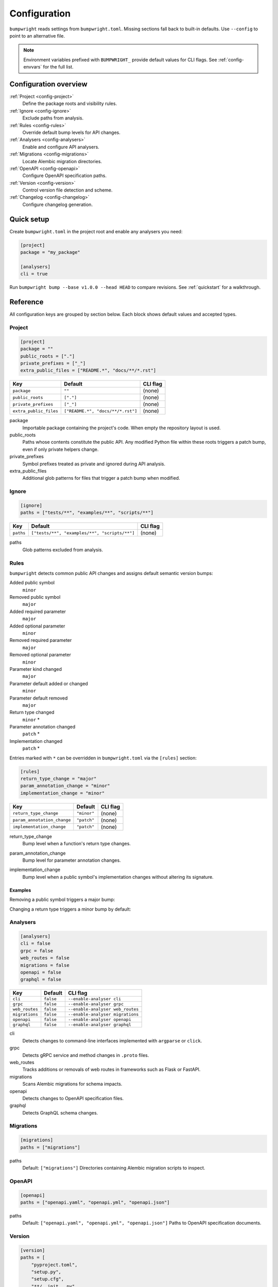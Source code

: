 Configuration
=============

``bumpwright`` reads settings from ``bumpwright.toml``. Missing sections fall
back to built-in defaults. Use ``--config`` to point to an alternative file.

.. note::
   Environment variables prefixed with ``BUMPWRIGHT_`` provide default values
   for CLI flags. See :ref:`config-envvars` for the full list.

.. _config-overview:

Configuration overview
----------------------

:ref:`Project <config-project>`
    Define the package roots and visibility rules.
:ref:`Ignore <config-ignore>`
    Exclude paths from analysis.
:ref:`Rules <config-rules>`
    Override default bump levels for API changes.
:ref:`Analysers <config-analysers>`
    Enable and configure API analysers.
:ref:`Migrations <config-migrations>`
    Locate Alembic migration directories.
:ref:`OpenAPI <config-openapi>`
    Configure OpenAPI specification paths.
:ref:`Version <config-version>`
    Control version file detection and scheme.
:ref:`Changelog <config-changelog>`
    Configure changelog generation.

.. _config-quick-setup:

Quick setup
-----------

Create ``bumpwright.toml`` in the project root and enable any analysers you
need:

.. code-block:: toml

   [project]
   package = "my_package"

   [analysers]
   cli = true

Run ``bumpwright bump --base v1.0.0 --head HEAD`` to compare revisions. See
:ref:`quickstart` for a walkthrough.

.. tab-set::

   .. tab-item:: Console
      :sync: console

      .. code-block:: console

         bumpwright bump --base v1.0.0 --head HEAD

   .. tab-item:: Output
      :sync: output

      .. code-block:: text

         bumpwright suggests: minor

.. _config-reference:

Reference
---------

All configuration keys are grouped by section below. Each block shows default
values and accepted types.

.. _config-project:

Project
~~~~~~~

.. code-block:: toml

   [project]
   package = ""
   public_roots = ["."]
   private_prefixes = ["_"]
   extra_public_files = ["README.*", "docs/**/*.rst"]

.. list-table::
   :header-rows: 1

   * - Key
     - Default
     - CLI flag
   * - ``package``
     - ``""``
     - (none)
   * - ``public_roots``
     - ``["."]``
     - (none)
   * - ``private_prefixes``
     - ``["_"]``
     - (none)
   * - ``extra_public_files``
     - ``["README.*", "docs/**/*.rst"]``
     - (none)

package
    Importable package containing the project's code. When empty the repository layout is used.
public_roots
    Paths whose contents constitute the public API. Any modified Python file
    within these roots triggers a patch bump, even if only private helpers
    change.
private_prefixes
    Symbol prefixes treated as private and ignored during API analysis.
extra_public_files
    Additional glob patterns for files that trigger a patch bump when modified.

.. _config-ignore:

Ignore
~~~~~~

.. code-block:: toml

   [ignore]
   paths = ["tests/**", "examples/**", "scripts/**"]

.. list-table::
   :header-rows: 1

   * - Key
     - Default
     - CLI flag
   * - ``paths``
     - ``["tests/**", "examples/**", "scripts/**"]``
     - (none)

paths
    Glob patterns excluded from analysis.

.. _config-rules:

Rules
~~~~~

``bumpwright`` detects common public API changes and assigns default semantic
version bumps:

Added public symbol
    ``minor``
Removed public symbol
    ``major``
Added required parameter
    ``major``
Added optional parameter
    ``minor``
Removed required parameter
    ``major``
Removed optional parameter
    ``minor``
Parameter kind changed
    ``major``
Parameter default added or changed
    ``minor``
Parameter default removed
    ``major``
Return type changed
    ``minor`` *
Parameter annotation changed
    ``patch`` *
Implementation changed
    ``patch`` *

Entries marked with ``*`` can be overridden in ``bumpwright.toml`` via the
``[rules]`` section:

.. code-block:: toml

   [rules]
   return_type_change = "major"
   param_annotation_change = "minor"
   implementation_change = "minor"

.. list-table::
   :header-rows: 1

   * - Key
     - Default
     - CLI flag
   * - ``return_type_change``
     - ``"minor"``
     - (none)
   * - ``param_annotation_change``
     - ``"patch"``
     - (none)
   * - ``implementation_change``
     - ``"patch"``
     - (none)

.. _config-rules-return-type-change:

return_type_change
    Bump level when a function's return type changes.
.. _config-rules-param-annotation-change:

param_annotation_change
    Bump level for parameter annotation changes.
.. _config-rules-implementation-change:

implementation_change
    Bump level when a public symbol's implementation changes without altering
    its signature.

Examples
^^^^^^^^

Removing a public symbol triggers a major bump:

.. tab-set::

   .. tab-item:: Before
      :sync: before

      .. code-block:: python

         def add(a: int, b: int) -> int:
             return a + b

   .. tab-item:: After
      :sync: after

      .. code-block:: python

         # ``add`` removed

Changing a return type triggers a minor bump by default:

.. tab-set::

   .. tab-item:: Before
      :sync: before

      .. code-block:: python

         def greet() -> str:
             return "hi"

   .. tab-item:: After
      :sync: after

      .. code-block:: python

         def greet() -> int:
             return 1

.. _config-analysers:

Analysers
~~~~~~~~~

.. code-block:: toml

   [analysers]
   cli = false
   grpc = false
   web_routes = false
   migrations = false
   openapi = false
   graphql = false

.. list-table::
   :header-rows: 1

   * - Key
     - Default
     - CLI flag
   * - ``cli``
     - ``false``
     - ``--enable-analyser cli``
   * - ``grpc``
     - ``false``
     - ``--enable-analyser grpc``
   * - ``web_routes``
     - ``false``
     - ``--enable-analyser web_routes``
   * - ``migrations``
     - ``false``
     - ``--enable-analyser migrations``
   * - ``openapi``
     - ``false``
     - ``--enable-analyser openapi``
   * - ``graphql``
     - ``false``
     - ``--enable-analyser graphql``

cli
    Detects changes to command-line interfaces implemented with ``argparse`` or ``click``.
grpc
    Detects gRPC service and method changes in ``.proto`` files.
web_routes
    Tracks additions or removals of web routes in frameworks such as Flask or FastAPI.
migrations
    Scans Alembic migrations for schema impacts.
openapi
    Detects changes to OpenAPI specification files.
graphql
    Detects GraphQL schema changes.

.. _config-migrations:

Migrations
~~~~~~~~~~

.. code-block:: toml

   [migrations]
   paths = ["migrations"]

paths
    Default: ``["migrations"]``
    Directories containing Alembic migration scripts to inspect.

.. _config-openapi:

OpenAPI
~~~~~~~

.. code-block:: toml

   [openapi]
   paths = ["openapi.yaml", "openapi.yml", "openapi.json"]

paths
    Default: ``["openapi.yaml", "openapi.yml", "openapi.json"]``
    Paths to OpenAPI specification documents.

.. _config-version:

Version
~~~~~~~

.. code-block:: toml

   [version]
   paths = [
       "pyproject.toml",
       "setup.py",
       "setup.cfg",
       "**/__init__.py",
       "**/version.py",
       "**/_version.py",
   ]
   ignore = [
       "build/**",
       "dist/**",
       "*.egg-info/**",
       ".eggs/**",
       ".venv/**",
       "venv/**",
       ".env/**",
       "**/__pycache__/**",
   ]
   scheme = "semver"

.. list-table::
   :header-rows: 1

   * - Key
     - Default
     - CLI flag
   * - ``paths``
     - ``["pyproject.toml", "setup.py", "setup.cfg", "**/__init__.py", "**/version.py", "**/_version.py"]``
     - ``--version-path``
   * - ``ignore``
     - ``["build/**", "dist/**", "*.egg-info/**", ".eggs/**", ".venv/**", "venv/**", ".env/**", "**/__pycache__/**"]``
     - ``--version-ignore``
   * - ``scheme``
     - ``"semver"``
     - (none)

paths
    Glob patterns scanned for version declarations.
ignore
    Glob patterns appended to the default exclusion list for version replacement.
scheme
    Versioning scheme used when bumping. Supported values include ``"semver"`` and ``"calver"``.

.. _config-changelog:

Changelog
~~~~~~~~~

.. code-block:: toml

   [changelog]
   path = ""
   template = ""
   exclude = []
   repo_url = ""

.. list-table::
   :header-rows: 1

   * - Key
     - Default
     - CLI flag
   * - ``path``
     - ``""``
     - ``--changelog``
   * - ``template``
     - ``""``
     - ``--changelog-template``
   * - ``exclude``
     - ``[]``
     - ``--changelog-exclude``
   * - ``repo_url``
     - ``""``
     - ``--repo-url``

path
    Changelog file location. Empty string disables generation.
template
    Jinja2 template file. Empty string uses the built-in template.
exclude
    Regular expressions for commit subjects to omit.
repo_url
    Base repository URL for commit and compare links.

.. _config-examples:

Examples
--------

Custom version rules
~~~~~~~~~~~~~~~~~~~~

.. code-block:: toml

   [rules]
   return_type_change = "major"

Ignore paths
~~~~~~~~~~~~

.. code-block:: toml

   [ignore]
   paths = ["tests/**", "examples/**"]

Version file locations
~~~~~~~~~~~~~~~~~~~~~~

.. code-block:: toml

   [version]
   paths = ["pyproject.toml", "setup.py", "src/pkg/__init__.py"]
   ignore = ["examples/**"]
   scheme = "semver"

Automatic bump with commit and tag
~~~~~~~~~~~~~~~~~~~~~~~~~~~~~~~~~~

For a walkthrough that commits and tags the new version automatically, see
:doc:`guides/version-management/automatic-bump-commit-tag`.

.. _config-envvars:

Environment variables
---------------------

``bumpwright`` reads defaults for many CLI flags from environment variables.

.. list-table::
   :header-rows: 1

   * - Variable
     - Default
     - CLI flag
     - Used by
   * - ``BUMPWRIGHT_CONFIG``
     - ``bumpwright.toml``
     - ``--config``
     - all
   * - ``BUMPWRIGHT_QUIET``
     - ``False``
     - ``--quiet``
     - all
   * - ``BUMPWRIGHT_VERBOSE``
     - ``False``
     - ``--verbose``
     - all
   * - ``BUMPWRIGHT_SUMMARY``
     - ``None``
     - ``--summary``
     - init
   * - ``BUMPWRIGHT_BASE``
     - last release or ``HEAD^``
     - ``--base``
     - decide, bump
   * - ``BUMPWRIGHT_HEAD``
     - ``HEAD``
     - ``--head``
     - decide, bump
   * - ``BUMPWRIGHT_FORMAT``
     - ``text``
     - ``--format``
     - decide, bump, history
   * - ``BUMPWRIGHT_REPO_URL``
     - ``None``
     - ``--repo-url``
     - decide, bump
   * - ``BUMPWRIGHT_EXPLAIN``
     - ``False``
     - ``--explain``
     - decide, bump
   * - ``BUMPWRIGHT_ENABLE_ANALYSER``
     - ``-``
     - ``--enable-analyser``
     - decide, bump
   * - ``BUMPWRIGHT_DISABLE_ANALYSER``
     - ``-``
     - ``--disable-analyser``
     - decide, bump
   * - ``BUMPWRIGHT_PYPROJECT``
     - ``pyproject.toml``
     - ``--pyproject``
     - bump
   * - ``BUMPWRIGHT_VERSION_PATH``
     - ``-``
     - ``--version-path``
     - bump
   * - ``BUMPWRIGHT_VERSION_IGNORE``
     - ``-``
     - ``--version-ignore``
     - bump
   * - ``BUMPWRIGHT_TAG``
     - ``False``
     - ``--tag``
     - bump
   * - ``BUMPWRIGHT_DRY_RUN``
     - ``False``
     - ``--dry-run``
     - bump
   * - ``BUMPWRIGHT_CHANGELOG``
     - ``None``
     - ``--changelog``
     - bump
   * - ``BUMPWRIGHT_CHANGELOG_TEMPLATE``
     - ``None``
     - ``--changelog-template``
     - decide, bump
   * - ``BUMPWRIGHT_CHANGELOG_EXCLUDE``
     - ``-``
     - ``--changelog-exclude``
     - decide, bump
   * - ``BUMPWRIGHT_STATS``
     - ``False``
     - ``--stats``
     - history
   * - ``BUMPWRIGHT_ROLLBACK``
     - ``None``
     - ``--rollback``
     - history
   * - ``BUMPWRIGHT_PURGE``
     - ``False``
     - ``--purge``
     - history

``BUMPWRIGHT_CONFIG``
    Path to configuration file.

``BUMPWRIGHT_QUIET``
    Only display warnings and errors.

``BUMPWRIGHT_VERBOSE``
    Show debug messages.

``BUMPWRIGHT_SUMMARY``
    Show project summary after initialisation.

``BUMPWRIGHT_BASE``
    Base git reference when auto-deciding the level.

``BUMPWRIGHT_HEAD``
    Head git reference.

``BUMPWRIGHT_FORMAT``
    Output style for CLI commands.

``BUMPWRIGHT_REPO_URL``
    Base repository URL for linking commit hashes in Markdown output.

``BUMPWRIGHT_EXPLAIN``
    Show reasoning behind the selected bump level.

``BUMPWRIGHT_ENABLE_ANALYSER``
    Enable analyser names in addition to configuration.

``BUMPWRIGHT_DISABLE_ANALYSER``
    Disable analyser names even if configured.

``BUMPWRIGHT_PYPROJECT``
    Path to the project's ``pyproject.toml`` file.

``BUMPWRIGHT_VERSION_PATH``
    Additional glob pattern for files containing the project version.

``BUMPWRIGHT_VERSION_IGNORE``
    Glob pattern for files to exclude from version updates.

``BUMPWRIGHT_TAG``
    Create a git tag for the new version.

``BUMPWRIGHT_DRY_RUN``
    Display the new version without modifying any files.

``BUMPWRIGHT_CHANGELOG``
    Append release notes to a file or stdout when set to ``-``.

``BUMPWRIGHT_CHANGELOG_TEMPLATE``
    Jinja2 template file for changelog entries.

``BUMPWRIGHT_CHANGELOG_EXCLUDE``
    Regex pattern for commit subjects to exclude from the changelog.

``BUMPWRIGHT_STATS``
    Include line change statistics between successive tags.

``BUMPWRIGHT_ROLLBACK``
    Delete a tag and restore files to the previous commit.

``BUMPWRIGHT_PURGE``
    Remove all bumpwright release tags and commits.

.. _config-cli-equivalents:

CLI equivalents
---------------

Many configuration keys have corresponding command-line flags. For a complete
mapping, see the :doc:`cli_reference`.

